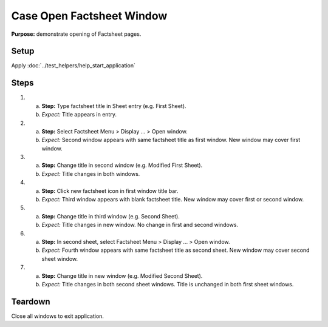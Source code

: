 Case Open Factsheet Window
==========================

**Purpose:** demonstrate opening of Factsheet pages.

Setup
-----
Apply :doc:`../test_helpers/help_start_application`

Steps
-----
1. a. **Step:** Type factsheet title in Sheet entry (e.g. First
      Sheet).
   #. *Expect:* Title appears in entry.

#. a. **Step:** Select Factsheet Menu > Display ... > Open window.
   #. *Expect:* Second window appears with same factsheet title as first
      window.  New window may cover first window.

#. a. **Step:** Change title in second window (e.g. Modified First Sheet).
   #. *Expect:* Title changes in both windows.

#. a. **Step:** Click new factsheet icon in first window title bar.
   #. *Expect:* Third window appears with blank factsheet title. New
      window may cover first or second window.

#. a. **Step:** Change title in third window (e.g. Second Sheet).
   #. *Expect:* Title changes in new window.  No change in first and
      second windows.

#. a. **Step:** In second sheet, select Factsheet Menu > Display ... >
      Open window.
   #. *Expect:* Fourth window appears with same factsheet title as
      second sheet.  New window may cover second sheet window.

#. a. **Step:** Change title in new window (e.g. Modified Second Sheet).
   #. *Expect:* Title changes in both second sheet windows.  Title is
      unchanged in both first sheet windows.

Teardown
--------
Close all windows to exit application.

